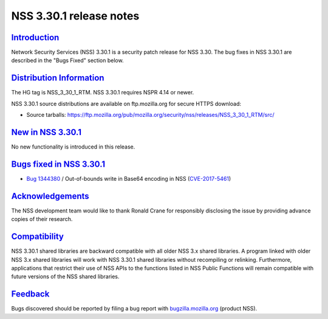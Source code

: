 .. _mozilla_projects_nss_nss_3_30_1_release_notes:

NSS 3.30.1 release notes
========================

`Introduction <#introduction>`__
--------------------------------

.. container::

   Network Security Services (NSS) 3.30.1 is a security patch release for NSS 3.30. The bug fixes in
   NSS 3.30.1 are described in the "Bugs Fixed" section below.

.. _distribution_information:

`Distribution Information <#distribution_information>`__
--------------------------------------------------------

.. container::

   The HG tag is NSS_3_30_1_RTM. NSS 3.30.1 requires NSPR 4.14 or newer.

   NSS 3.30.1 source distributions are available on ftp.mozilla.org for secure HTTPS download:

   -  Source tarballs:
      https://ftp.mozilla.org/pub/mozilla.org/security/nss/releases/NSS_3_30_1_RTM/src/

.. _new_in_nss_3.30.1:

`New in NSS 3.30.1 <#new_in_nss_3.30.1>`__
------------------------------------------

.. container::

   No new functionality is introduced in this release.

.. _bugs_fixed_in_nss_3.30.1:

`Bugs fixed in NSS 3.30.1 <#bugs_fixed_in_nss_3.30.1>`__
--------------------------------------------------------

.. container::

   -  `Bug 1344380 <https://bugzilla.mozilla.org/show_bug.cgi?id=1344380>`__ / Out-of-bounds write
      in Base64 encoding in NSS
      (`CVE-2017-5461 <https://www.mozilla.org/en-US/security/advisories/mfsa2017-10/#CVE-2017-5461>`__)

`Acknowledgements <#acknowledgements>`__
----------------------------------------

.. container::

   The NSS development team would like to thank Ronald Crane for responsibly disclosing the issue by
   providing advance copies of their research.

`Compatibility <#compatibility>`__
----------------------------------

.. container::

   NSS 3.30.1 shared libraries are backward compatible with all older NSS 3.x shared libraries. A
   program linked with older NSS 3.x shared libraries will work with NSS 3.30.1 shared libraries
   without recompiling or relinking. Furthermore, applications that restrict their use of NSS APIs
   to the functions listed in NSS Public Functions will remain compatible with future versions of
   the NSS shared libraries.

`Feedback <#feedback>`__
------------------------

.. container::

   Bugs discovered should be reported by filing a bug report with
   `bugzilla.mozilla.org <https://bugzilla.mozilla.org/enter_bug.cgi?product=NSS>`__ (product NSS).